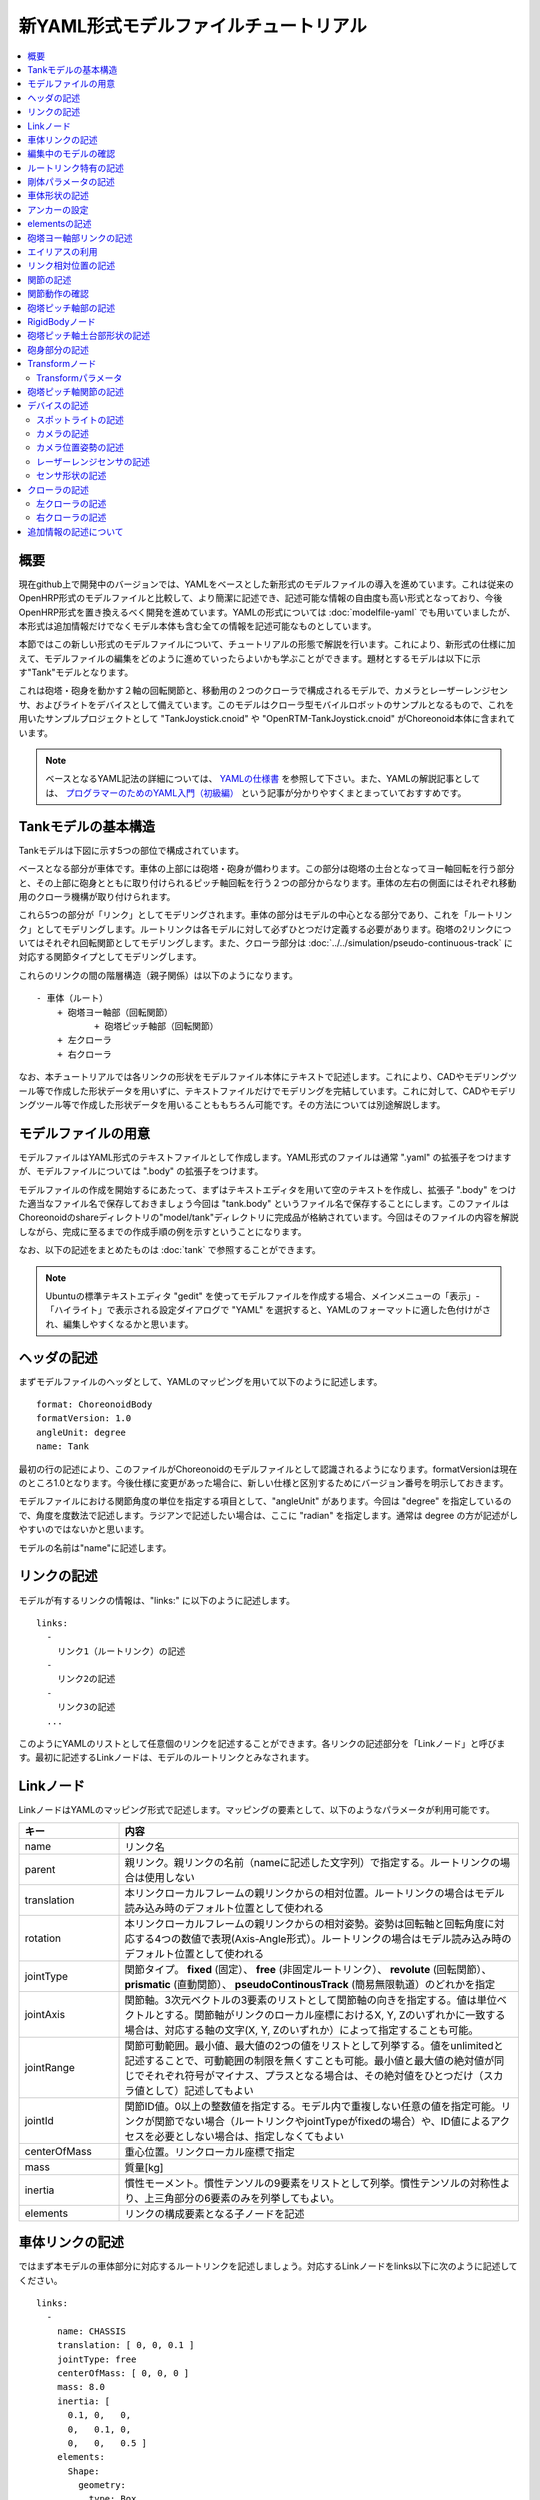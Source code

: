 
新YAML形式モデルファイルチュートリアル
======================================

.. contents::
   :local:
   :depth: 2

.. highlight:: YAML

概要
----

現在github上で開発中のバージョンでは、YAMLをベースとした新形式のモデルファイルの導入を進めています。これは従来のOpenHRP形式のモデルファイルと比較して、より簡潔に記述でき、記述可能な情報の自由度も高い形式となっており、今後OpenHRP形式を置き換えるべく開発を進めています。YAMLの形式については :doc:`modelfile-yaml` でも用いていましたが、本形式は追加情報だけでなくモデル本体も含む全ての情報を記述可能なものとしています。

本節ではこの新しい形式のモデルファイルについて、チュートリアルの形態で解説を行います。これにより、新形式の仕様に加えて、モデルファイルの編集をどのように進めていったらよいかも学ぶことができます。題材とするモデルは以下に示す"Tank"モデルとなります。

.. image:: images/tank.png

これは砲塔・砲身を動かす２軸の回転関節と、移動用の２つのクローラで構成されるモデルで、カメラとレーザーレンジセンサ、およびライトをデバイスとして備えています。このモデルはクローラ型モバイルロボットのサンプルとなるもので、これを用いたサンプルプロジェクトとして "TankJoystick.cnoid" や "OpenRTM-TankJoystick.cnoid" がChoreonoid本体に含まれています。

.. note:: ベースとなるYAML記法の詳細については、 `YAMLの仕様書 <http://www.yaml.org/spec/1.2/spec.html>`_ を参照して下さい。また、YAMLの解説記事としては、 `プログラマーのためのYAML入門（初級編） <http://magazine.rubyist.net/?0009-YAML>`_ という記事が分かりやすくまとまっていておすすめです。


Tankモデルの基本構造
--------------------

Tankモデルは下図に示す5つの部位で構成されています。

.. image:: images/tank_decomposed.png

ベースとなる部分が車体です。車体の上部には砲塔・砲身が備わります。この部分は砲塔の土台となってヨー軸回転を行う部分と、その上部に砲身とともに取り付けられるピッチ軸回転を行う２つの部分からなります。車体の左右の側面にはそれぞれ移動用のクローラ機構が取り付けられます。

これら5つの部分が「リンク」としてモデリングされます。車体の部分はモデルの中心となる部分であり、これを「ルートリンク」としてモデリングします。ルートリンクは各モデルに対して必ずひとつだけ定義する必要があります。砲塔の2リンクについてはそれぞれ回転関節としてモデリングします。また、クローラ部分は :doc:`../../simulation/pseudo-continuous-track` に対応する関節タイプとしてモデリングします。

これらのリンクの間の階層構造（親子関係）は以下のようになります。 ::

 - 車体（ルート）
     + 砲塔ヨー軸部（回転関節）
            + 砲塔ピッチ軸部（回転関節）
     + 左クローラ
     + 右クローラ

なお、本チュートリアルでは各リンクの形状をモデルファイル本体にテキストで記述します。これにより、CADやモデリングツール等で作成した形状データを用いずに、テキストファイルだけでモデリングを完結しています。これに対して、CADやモデリングツール等で作成した形状データを用いることももちろん可能です。その方法については別途解説します。

モデルファイルの用意
--------------------

モデルファイルはYAML形式のテキストファイルとして作成します。YAML形式のファイルは通常 ".yaml" の拡張子をつけますが、モデルファイルについては ".body" の拡張子をつけます。

モデルファイルの作成を開始するにあたって、まずはテキストエディタを用いて空のテキストを作成し、拡張子 ".body" をつけた適当なファイル名で保存しておきましょう今回は "tank.body" というファイル名で保存することにします。このファイルはChoreonoidのshareディレクトリの"model/tank"ディレクトリに完成品が格納されています。今回はそのファイルの内容を解説しながら、完成に至るまでの作成手順の例を示すということになります。

なお、以下の記述をまとめたものは :doc:`tank` で参照することができます。

.. note:: Ubuntuの標準テキストエディタ "gedit" を使ってモデルファイルを作成する場合、メインメニューの「表示」-「ハイライト」で表示される設定ダイアログで "YAML" を選択すると、YAMLのフォーマットに適した色付けがされ、編集しやすくなるかと思います。


ヘッダの記述
------------

まずモデルファイルのヘッダとして、YAMLのマッピングを用いて以下のように記述します。 ::

 format: ChoreonoidBody
 formatVersion: 1.0
 angleUnit: degree
 name: Tank

最初の行の記述により、このファイルがChoreonoidのモデルファイルとして認識されるようになります。formatVersionは現在のところ1.0となります。今後仕様に変更があった場合に、新しい仕様と区別するためにバージョン番号を明示しておきます。

モデルファイルにおける関節角度の単位を指定する項目として、"angleUnit" があります。今回は "degree" を指定しているので、角度を度数法で記述します。ラジアンで記述したい場合は、ここに "radian" を指定します。通常は degree の方が記述がしやすいのではないかと思います。

モデルの名前は"name"に記述します。

.. _modelfile_yaml_links:

リンクの記述
------------

モデルが有するリンクの情報は、"links:" に以下のように記述します。 ::

 links:
   -
     リンク1（ルートリンク）の記述
   -
     リンク2の記述
   -
     リンク3の記述
   ...

このようにYAMLのリストとして任意個のリンクを記述することができます。各リンクの記述部分を「Linkノード」と呼びます。最初に記述するLinkノードは、モデルのルートリンクとみなされます。

.. _modelfile_yaml_link_node:

Linkノード
----------

LinkノードはYAMLのマッピング形式で記述します。マッピングの要素として、以下のようなパラメータが利用可能です。

.. list-table::
 :widths: 20, 80
 :header-rows: 1

 * - キー
   - 内容
 * - name
   - リンク名
 * - parent
   - 親リンク。親リンクの名前（nameに記述した文字列）で指定する。ルートリンクの場合は使用しない
 * - translation
   - 本リンクローカルフレームの親リンクからの相対位置。ルートリンクの場合はモデル読み込み時のデフォルト位置として使われる
 * - rotation
   - 本リンクローカルフレームの親リンクからの相対姿勢。姿勢は回転軸と回転角度に対応する4つの数値で表現(Axis-Angle形式）。ルートリンクの場合はモデル読み込み時のデフォルト位置として使われる
 * - jointType
   - 関節タイプ。 **fixed** (固定）、 **free** (非固定ルートリンク）、 **revolute** (回転関節）、 **prismatic** (直動関節）、 **pseudoContinousTrack** (簡易無限軌道）のどれかを指定
 * - jointAxis
   - 関節軸。3次元ベクトルの3要素のリストとして関節軸の向きを指定する。値は単位ベクトルとする。関節軸がリンクのローカル座標におけるX, Y, Zのいずれかに一致する場合は、対応する軸の文字(X, Y, Zのいずれか）によって指定することも可能。
 * - jointRange
   - 関節可動範囲。最小値、最大値の2つの値をリストとして列挙する。値をunlimitedと記述することで、可動範囲の制限を無くすことも可能。最小値と最大値の絶対値が同じでそれぞれ符号がマイナス、プラスとなる場合は、その絶対値をひとつだけ（スカラ値として）記述してもよい
 * - jointId
   - 関節ID値。0以上の整数値を指定する。モデル内で重複しない任意の値を指定可能。リンクが関節でない場合（ルートリンクやjointTypeがfixedの場合）や、ID値によるアクセスを必要としない場合は、指定しなくてもよい
 * - centerOfMass
   - 重心位置。リンクローカル座標で指定
 * - mass
   - 質量[kg]
 * - inertia
   - 慣性モーメント。慣性テンソルの9要素をリストとして列挙。慣性テンソルの対称性より、上三角部分の6要素のみを列挙してもよい。
 * - elements
   - リンクの構成要素となる子ノードを記述


車体リンクの記述
----------------

ではまず本モデルの車体部分に対応するルートリンクを記述しましょう。対応するLinkノードをlinks以下に次のように記述してください。 ::

 links:
   -
     name: CHASSIS
     translation: [ 0, 0, 0.1 ]
     jointType: free
     centerOfMass: [ 0, 0, 0 ]
     mass: 8.0
     inertia: [
       0.1, 0,   0,
       0,   0.1, 0,
       0,   0,   0.5 ]
     elements:
       Shape:
         geometry:
           type: Box
           size: [ 0.45, 0.3, 0.1 ]
         appearance: &BodyAppearance
           material:
             diffuseColor: [ 0, 0.6, 0 ]
             specularColor: [ 0.2, 0.8, 0.2 ]
             shinines: 0.6

YAMLでは各行のインデントがデータの構造も規定することになりますので、上記の記述でインデントが揃っているところはそのまま揃えて記述するように注意してください。

リンクの定義では、そのリンクを特定するための名前をまず設定します。 ここでは、 ::

 name: CHASSIS

という記述により、"CHASSIS" という名前に設定しています。

編集中のモデルの確認
--------------------

まだルートリンクしか記述していませんが、この時点でもモデルとしては成立しています。そこで、編集中のファイルをChoreonoid上で読み込んで表示させ、正しく記述ができているか確認してみましょう。メインメニューの「ファイル」-「読み込み」-「OpenHRPモデルファイル」を選択し、表示されるダイアログで対象のファイルを選択します。その際、ダイアログ上で「アイテムツリービューのチェックを入れる」を有効にしておくか、読み込み後にアイテムのチェックボックスをクリックすると、シーンビュー上に以下のように表示されるかと思います。

.. image:: images/tank_chassis.png

アイテム読み込み時にエラーが出たり、読み込めてもうまく表示できなかったりした場合は、これまでの記述内容を確認してください。

モデルファイルの修正後にそれを再度読み込む場合、修正前のファイルが既にボディアイテムとして読み込まれているのであれば、アイテムの「再読み込み機能」を用いて簡単に読み込み直すことができます。これは以下のいずれかの操作で行います。

* アイテムツリービュー上で対象のアイテムを選択し、**"Ctrl + R"** キーを押す。
* アイテムツリービュー上で対象のアイテムを右クリックすると出てくるメニューで「再読み込み」を選択する。

再読み込みを行うと、更新されたファイルがその場で読み込み直されて、（読み込みエラーがなければ）現在のアイテムがそれに置き換わります。更新したファイルに形状等の変化があれば、シーンビュー上の表示も即座にこれを反映します。この機能を使えば、テキストファイルで直接モデルファイルを編集しながら、比較的効率的にモデルファイルの編集を進めていくことが可能です。この「再読み込み」操作は本チュートリアルを進める上で何度も行うことになりますので、覚えておいてください。


ルートリンク特有の記述
----------------------

CHASSISリンクでは、 ::

 translation: [ 0, 0, 0.1 ]

という記述により、モデル読み込み時の初期位置を設定しています。（正確に言うとワールド座標系におけるルートリンク原点の位置となります。）

translationは通常親リンクからの相対位置を表すパラメータなのですが、ルートリンクに関しては親リンクがありません。その代わりに、モデル読み込み時におけるワールド座標原点からの相対位置とみなすわけです。なお、初期姿勢についても、rotation を用いることで設定可能です。また、初期位置を気にしないのであれば、これらのパラメータを設定する必要はありません。

ここではZ座標値を 0.1 とすることで、ルートリンクの初期位置をZ軸方向に0.1[m]上げた位置としています。これにより、ルートリンクの原点を車体の中心部にとりつつも、それを読み込んだ場合にクローラの下面がちょうどZ=0の面に一致するようにしています。環境モデルではここを床面にとることが多いため、それに合わせやすいよう上記の設定をしています。

次に、 ::

 jointType: free

という記述により、このモデルが空間中を自由に動けるモデルであることを設定しています。

jointTypeは通常親子リンク間を接続する関節のタイプを指定するパラメータですが、ルートリンクの場合は意味が少し異なり、リンクが環境に固定されるか否かを指定します。ここに"fixed"を指定するとリンクが固定されますので、ベース部分が床に固定されているマニピュレータ等に対してはそのように設定してください。一方、今回のモデルのように特定の箇所に固定さない場合は、ここに"free"を指定します。


.. _modelfile_yaml_rigidbody_parameters:

剛体パラメータの記述
--------------------

各リンクは通常剛体としてモデリングされます。この情報を記述する :ref:`modelfile_yaml_link_node` として、centerOfMass, mass, inertia があります。CHASSISリンクではこれらに関して以下のように記述しています。 ::

 centerOfMass: [ 0, 0, 0 ]
 mass: 8.0
 inertia: [
   0.1, 0,   0,
   0,   0.1, 0,
   0,   0,   0.5 ]

centerOfMass には、リンクのローカル座標における重心位置を記述します。CHASSISリンクのローカル座標原点は車体中央部に設定しており、重心もそこにに一致させています。

mass には質量を、inertiaには慣性テンソルの行列要素を指定します。

ここでは慣性テンソルに適当な値を設定していますが、適切な計算やCADツールなどを用いて、妥当な値を設定するようにしてください。

慣性テンソルは対称行列なので、上三角部分の6要素のみを記述してもOKです。この場合、上記の値は ::

 inertia: [
   0.1, 0,   0,
        0.1, 0,
             0.5 ]

と書けます。

なお、剛体のパラメータは"RigidBody"ノードを用いて独立して記述することも可能です。これについては後ほど説明します。


.. _modelfile_yaml_chassis_shape:

車体形状の記述
--------------

リンクの形状は、Linkノードの "elements" 以下に記述します。CHASSISリンクに関しては以下のように記述されています。 ::

 Shape:
   geometry:
     type: Box
     size: [ 0.45, 0.3, 0.1 ]
   appearance: &BodyAppearance
     material:
       diffuseColor: [ 0, 0.6, 0 ]
       specularColor: [ 0.2, 0.8, 0.2 ]
       shinines: 0.6

この部分は「Shapeノード」となります。先ほどモデルファイルを読み込んだ際にシーンビューに表示された形状は、ここで記述されています。

Shapeノードでは、geometryで幾何形状を記述し、appearanceで表面の見た目を記述します。

今回はgeometryのtypeに"Box"を指定し、箱型（直方体）の幾何形状を表現するBoxノードを記述しています。Boxノードでは size パラメータとして x, y, z軸方向の長さをリストとして記述します。この他にも球(Sphere)、シリンダ(Cylinder)、円柱(Cone)といった形状ノードを利用することが可能です。

appearancについては物体表面の材質を記述するmaterialを記述しています。materialでは以下のパラメータを設定可能です。

.. list-table::
 :widths: 20, 80
 :header-rows: 1

 * - キー
   - 内容
 * - ambientIntensity
   - 環境光に対する反射係数のスカラ値を指定します。値の範囲は0.0から1.0となります。デフォルトでは0.2となっています。
 * - diffuseColor
   - 拡散反射係数のRGB値を記述します。RGB値は赤、緑、青のの3成分をリストとして記述したもので、各成分の値の範囲は0.0から1.0となります。
 * - emissiveColor
   - 放射色のRGB値を指定します。デフォルトでは無効（全成分が0）となっています。
 * - specularColor
   - 鏡面反射係数のRGB値を記述します。デフォルトでは無効（全成分が0）となっています。
 * - shinines
   - 光沢度を0.0から1.0のスカラ値で指定します。この値が大きいと鏡面反射によるハイライトがシャープになります。デフォルトでは0.2となっています。
 * - transparency
   - 透明度を指定します。値は0.0から1.0のスカラ値で、0.0で完全に不透明となり、1.0で完全に透明となります。デフォルトでは0.0となっています。

ここではdiffuseColor、specularColor、shininessnoの3つのパラメータを設定することで、少し金属的な光沢のある緑色の材質を表現しています。

.. note:: このような形状の記述については、文法的には多少異なるものの、その構造や形状タイプ、パラメータ等について `VRML97 <http://tecfa.unige.ch/guides/vrml/vrml97/spec/>`_ で定義されているもの（ `Shape <http://tecfa.unige.ch/guides/vrml/vrml97/spec/part1/nodesRef.html#Shape>`_ 、 `Box <http://tecfa.unige.ch/guides/vrml/vrml97/spec/part1/nodesRef.html#Box>`_ 、`Sphere <http://tecfa.unige.ch/guides/vrml/vrml97/spec/part1/nodesRef.html#Sphere>`_ 、 `Cylinder <http://tecfa.unige.ch/guides/vrml/vrml97/spec/part1/nodesRef.html#Cylinder>`_ 、 `Cone <http://tecfa.unige.ch/guides/vrml/vrml97/spec/part1/nodesRef.html#Cone>`_ 、 `Appearance <http://tecfa.unige.ch/guides/vrml/vrml97/spec/part1/nodesRef.html#Appearance>`_ 、 `Material <http://tecfa.unige.ch/guides/vrml/vrml97/spec/part1/nodesRef.html#Material>`_ 等）を踏襲するようにしています。VRML97はOpenHRP形式のモデルファイルでベースとしていた形式なので、それの利用経験がある方でしたら勝手をつかみやすいのではないかと思います。

.. note:: 冒頭でも述べたように、本チュートリアルでは各リンクの形状について上記のような記述方式を利用してモデルファイル中にテキストとして記述します。これに関して、モデリングツールやCADツール等を用いて別途作成した形状データのファイルを用いることも可能です。そちらについては別のドキュメントで解説します。

.. _modelfile_yaml_anchor:

アンカーの設定
--------------

上記のコードでは、 ::

 appearance: &BodyAppearance

というように、appearanceの直後に "&BodyAppearance" という記述を付与しています。

これはYAMLの「アンカー」という機能に対応するもので、YAMLの特定の箇所に名前をつけ、後ほどその名前で参照するというものです。これにより、同じ記述が繰り返し現れる場合でも、最初の記述にアンカーをつけておけば、それを参照することで残りの記述を省略することが可能となります。なお、アンカーを参照する部分はYAMLでは「エイリアス」と呼ばれます。

ここでappearanceに設定した材質のパラメータについては、同じ内容を :ref:`modelfile_yaml_turret_pitch_shape` でも適用しますので、そこで再利用できるようにアンカーをつけています。 実際の利用方法は :ref:`modelfile_yaml_alias` で述べます。

.. _modelfile_yaml_elements:

elementsの記述
--------------

モデルファイルにおいては、ある構成要素の情報をまとめたものを「ノード」と呼びます。その例としてこれまでLinkノードやShapeノードを紹介してきました。

ノードの中には、その子ノードとして下位のノードを含むことが可能なものもあります。これにより、ノードは階層的に記述されます。これを行う一般的な方法として、 elements というキーがあります。

elementsでは、基本的にはYAMLのリスト表現を用いて以下のように子ノードを記述します。 ::

 elements:
   -
     type: ノードタイプ名
     key1: value1
     key2: value2
     ...
   - 
     type: ノードタイプ名
     key1: value1
     key2: value2
   ...


下位のノードがさらにelementsを含むことが可能な場合、以下のように階層を深くしていくことも可能です。 ::

 elements:
   -
     type: ノードタイプ名
     key1: value1
     elements:
       -
         type: ノードタイプ名
         key1: value1
         elements:
           ...

このように、elementsを用いることで、多様なタイプのノードを複数組み合わせた構造を記述することも可能となります。

なお、あるタイプのノードがelements以下にひとつしか含まれない場合は、以下のような簡略化記法も使用可能です。 ::

 elements:
   ノードタイプ名:
      key1: value1
      key2: value2
      ...

先のものと大きな違いはありませんが、こちらの方がリスト表現を使わない分少しだけシンプルな記述になっています。

Linkノードではこのelementsを用いることで、形状やセンサといった様々な要素を含むことが可能です。他にelementsが使用可能なノードとしては、TransformやRigidBodyといったノードもあります。

.. note:: モデルが複数のリンクを有する場合、リンク間の関係も一般的に階層的なものとなります。これをLinkノードのelementsを用いて記述することも考えられますが、本形式のモデルファイルではそのような記述は行いません。これは、そのような記述を行うと、リンクの階層構造が深くなるに従ってモデルファイル内のテキストの階層も深くなってしまい、テキストとしての確認や編集がしづらくなってしまうからです。リンクの階層構造は、Linkノードの"parent"キーを用いて記述します。

砲塔ヨー軸部リンクの記述
------------------------

次は砲塔の土台となるヨー軸部のリンクを記述しましょう。これまでの記述に以下を加えて下さい。 ::

  -
    name: TURRET_Y
    parent: CHASSIS
    translation: [ -0.04, 0, 0.08 ]
    jointType: revolute
    jointAxis: -Z
    jointRange: unlimited
    jointId: 0
    centerOfMass: [ 0, 0, 0.025 ]
    mass: 4.0
    inertia: [
      0.1, 0,   0,
      0,   0.1, 0,
      0,   0,   0.1 ]
    elements:
      Shape:
        geometry:
          type: Box
          size: [ 0.2, 0.2, 0.08 ]
        appearance: *BodyAppearance

ここまで記述してファイルを保存し、前述の再読み込みを行って下さい。するとシーンビュー上のモデルの表示が以下のようになるかと思います。

.. image:: images/tank_turret_y.png

車体の上部に新たに追加された部分が、砲塔の土台部分となります。この部分はヨー軸回転をするようになっており、そのための関節も含んでいます。

nameに指定したように、本リンクの名前は "TURRET_Y" としています。これは砲塔(Turret)のYaw軸であることを表しています。また、CHASSISリンクと同様に、centerOfMass, mass, inertia の剛体パラメータも記述しています。

形状についても、CHASSISリンクと同様にBoxタイプのgeometoryを用いています。これの size パラメータを調整することで、砲塔の土台部分として適切なサイズの形状にしています。

.. _modelfile_yaml_alias:

エイリアスの利用
----------------

上記の形状記述において、appearanceについてはCHASSISリンクと同じでよいので、 :ref:`modelfile_yaml_chassis_shape` で設定した内容を再利用することにします。CHASSISリンクのappearanceには"BodyAppearance"という名前で :ref:`modelfile_yaml_anchor` を行いました。ここでその内容を ::

 appearance: *BodyAppearance

という記述によってYAMLのエイリアスとして呼び出しています。このようにアンカーでつけた名前に "*" をつけることで、エイリアスとして参照することが可能です。

.. _modelfile_yaml_offset_position:

リンク相対位置の記述
--------------------

TURRET_Yリンクは、CHASSISリンクの小リンクとしてモデリングします。

これを行うために、まず ::

 parent: CHASSIS

によってこのリンクの親リンクがCHASSISであることを明示します。

つぎに、このリンクの親リンクからの相対位置（オフセット）を指定します。これを行うのがtranslationパラメータで、本リンクでは ::

 translation: [ -0.04, 0, 0.08 ]

としています。これによって、CHASSISリンクの原点から後方へ5[cm]、上方へ8[cm]移動した位置に本リンクの原点を設定しています。この位置は親リンクの座標系に基づいています。

ここで相対位置の効果を確認するため、translationの記述をなしとしてみましょう。上記のtranslationの行を削除するか、行の先頭に#をつけてコメントアウトし、モデルの再読み込みを行なってください。

すると先ほど表示されていた砲塔の部分が見えなくなったかと思います。これは、砲塔の部分も車体の中心部に配置されてしまい、その中に埋まってしまったからです。そこで、シーンビューの :ref:`basics_sceneview_wireframe` をONにしてみてください。すると以下のように表示されるかと思います。

.. image:: images/tank_turret_y_0.png

このようにワイヤフレームにすると、車体の中に砲塔部が埋まっているのが確認できます。

これで分かるように、リンクの位置を適切に配置するためには、先程のようにtranslationの記述が必要となるわけです。この値もいろいろと変えてどうなるか試してみてください。

なお、相対姿勢（座標系の向き）についても、rotationパラメータを用いて指定することが可能です。 rotation は ::

 rotation: [ x, y, z, θ ]

の形式で記述します。これは姿勢（回転）を回転軸とその軸まわりの回転角度で指定するというもので、 x, y, z に回転軸の単位ベクトルを指定し、θに回転角度を指定します。

このパラメータの実際の使用例は後ほど紹介します。

関節の記述
----------

親子関係のある２つのリンクは通常関節によって接続されます。TURRET_Yリンクについても、親リンクCHASSISに対してヨー軸の関節で接続され、CHASSISに対するヨー軸向きを変えられるようになっています。これに関する情報は、TURRET_Yリンクの以下のパラメータによって記述されています。 ::

 jointType: revolute
 jointAxis: -Z
 jointRange: unlimited
 jointId: 0

ここではまずjointTypeにrevoluteを指定しています。これにより、親リンクとの間に回転関節が設定されることになります。（これは1自由度の回転関節であり、ヒンジとも呼ばれます。）

jointAxisには関節軸を指定します。ヒンジ関節の場合はその回転軸をここに指定します。指定の仕方は、X、Y、Zの文字で行う場合と、３次元ベクトルとして指定する方法があります。いずれの場合も、軸方向はリンクのローカル座標系で記述します。ここでは "-Z" を指定することで、Z軸のマイナス方向を回転軸としています。関節軸を3次元ベクトルで指定する場合は、 ::

 jointAxis: [ 0, 0, -1 ]

となります。この書き方だと、X、Y、Z軸以外にも任意の向きを軸に設定可能です。
  
Z軸は本モデルも含めて通常鉛直上向きに設定されるため、本関節はヨー軸回転を行う関節となります。向きはZ軸マイナス方向としているため、関節角度のプラス側が右方向への回転、マイナス側が左方向への回転となります。関節の位置はこのリンクの原点に設定されます。親リンクからみたこの位置は、先ほどtranslationで設定した位置になります。

jointTypeとしては他に直動関節に対応する"prismatic"も指定可能です。この場合jointAxisには直動方向を指定します。

関節可動範囲は jointRange を用いて設定します。ここではunlimitedを指定し、可動範囲の制限をなしとしています。可動範囲を設定したい場合は、 ::

 jointRange: [ -180, 180 ]

といったように、下限と上限の値を並べて記述します。この例のように下限と上限の絶対値が同じ場合は、その絶対値で ::

 jointRange: 180

と書くこともできます。

jointIdには、この関節に割り振るID値（0以上の整数）を設定します。ID値はChoreonoidのインタフェース上で参照したり、この値によって操作する関節を指定したりすることができます。また、ロボットを制御するプログラムからもこの値を用いて関節を特定することができます。この値は自動的には割り振られず、このようにモデル作成時に適当な値を明示的に割り振るようになっています。この際、必ずしも全ての関節にID値を割り振る必要はありません。ただし、関節角度等を配列に格納する際にそのインデックスとしてこの値が使われることもあるので、なるべく0から隙間なく連続する値を割り振るのが望ましいです。

このモデルは砲塔のヨー軸、ピッチ軸の２つの関節を持ちますので、関節IDとしてそれぞれ0と1を割り振ることにします。

関節動作の確認
--------------

関節が正しくモデリングできているかを確認する場合、ChoreonoidのGUI上で実際にモデルの関節を動かしてみることが有効です。 :doc:`../index` - :doc:`../pose-editing` で紹介した機能を用いてこれを試してみましょう。

まず、 :ref:`pose_editing_joint_slider_view` を行ってみましょう。作成中のモデルをアイテムツリービュー上で選択すると、関節スライダビューの表示はに以下のようになっているかと思います。

.. image:: images/jointslider0.png

この表示により、関節IDが0のTURRET_Yという関節が定義できていることが分かります。そして、ここのスライダを操作してみてください。するとシーンビュー上でTURRET_Yに対応する直方体がヨー軸まわりに回転することが確認できるかと思います。例えば、関節角度が-30°、0°、+30°のときのモデルの姿勢はそれぞれ以下のようになります。

.. image:: images/tank_turret_y_rotation.png

TURRET_Yについては関節可動範囲を無制限にしているのですが、この場合関節スライダでは-360°から+360°の範囲で動かすことが可能です。可動範囲に制限を加えている場合は、その範囲内でスライダを操作することが可能となります。

:ref:`sceneview_forward_kinematics` も可能です。シーンビューを編集モードに切り替えて、TURRET_Yの部分をマウスでドラッグしてください。するとマウスの動きを追従するように関節を回転できるかと思います。うまく行かない場合は、上記リンクページをみて設定等を確認してください。

.. _modelfile_yaml_TURRET_P_description:

砲塔ピッチ軸部の記述
--------------------

次に砲塔ピッチ軸部を記述していきましょう。まず以下をlinks以下に追加してください。 ::

  -
    name: TURRET_P
    parent: TURRET_Y
    translation: [ 0, 0, 0.04 ]
    jointType: revolute
    jointAxis: Y
    jointRange: [ -45, 10 ]
    jointId: 1
    elements:
      - 
        # Turnet
        type: RigidBody
        centerOfMass: [ 0, 0, 0 ]
        mass: 3.0
        inertia: [
          0.1, 0,   0,
          0,   0.1, 0,
          0,   0,   0.1 ]
        elements:
          Shape:
            geometry:
              type: Cylinder
              height: 0.1
              radius: 0.11
            appearance: *BodyAppearance

nameに指定したように、このリンクの名前は "TURRET_P" としています。

ここまで記述してモデルの再読み込みを行うと、モデルは以下のように表示されるかと思います。

.. image:: images/tank_turret_p.png

砲塔ピッチ軸の土台となる部分が追加されました。

RigidBodyノード
---------------

上記の記述において、 :ref:`modelfile_yaml_rigidbody_parameters` はLinkノードで行わずに、別途 RigidBody というノードを用いて行っています。

RigidBodyノードは剛体パラメータの記述に特化されたノードであり、centerOfMass, mass, inertia の3つのパラメータを記述することが出来ます。これらはLinkノードで用いていたものと同じ意味を持ちます。このノードをLinkノードのelements以下に記述することでも、剛体パラメータを設定できます。逆に、RigidBodyに代わる簡略的な記法として、Linkノードにも直接剛体パラメータを記述できるようになっていると考えることもできます。

剛体パラメータの記述にあえてRigidBodyノードを用いる利点としては、以下が挙げられます。

1. 剛体パラメータの共有が可能とする
2. 任意の座標系で記述できる
3. 複数の剛体を組み合わせるかたちで記述できる

まず、剛体パラメータを独立したノードとして記述できるので、これに :ref:`modelfile_yaml_anchor` や :ref:`modelfile_yaml_alias` を適用することで、同じ剛体パラメータの共有が可能となります。これは同じパーツが多数使われている機構をモデリングする際に便利です。

また、ノードが独立していると、 :ref:`modelfile_yaml_transform_node` も個別に適用することが可能となり、これを用いて任意の座標系で各剛体のパラメータを記述することが可能となります。

さらに、各リンクの記述に使用するRigidBodyノードの個数に制限はないため、リンク全体の剛体パラメータを複数の剛体を組み合わせるかたちで記述することも可能となります。この場合、リンクが含む全てのRigidBodyを反映した剛体パラメータがリンクの剛体パラメータとして設定されます。これを利点1,2と組み合わせれば、複数のパーツで構成される複雑な形状についても、効率的で保守性の高いなモデリングが可能となります。

TURRET_PリンクではRigidBodyノードの使用例として、2つのRigidBodyノードを組み合わせてリンクを構成しています。ひとつ目は先ほど読み込んだ砲塔ピッチ軸の土台部分で、ふたつ目はその先につながる砲身の部分です。

なお、RigidBodyも :ref:`modelfile_yaml_elements` に対応したノードであり、これを用いることで他のノードを含むことも可能です。ここでは以下で説明する形状部分をelementsの中に記述しています。このようにすることで、剛体の物理パラメータと形状をRigidBodyノードのもとにまとめることができ、モデルの構造がより分かりやすくなるかと思います。

.. _modelfile_yaml_turret_pitch_shape:

砲塔ピッチ軸土台部形状の記述
----------------------------

砲塔ピッチ軸土台部の形状は、以下のように記述しています。 ::

          Shape:
            geometry:
              type: Cylinder
              height: 0.1
              radius: 0.11
            appearance: *BodyAppearance

ここではgeometryにCylinderノードを用いることで、シリンダ形状を表現しています。Cylinderノードではパラメータとしてシリンダの高さ(height)と半径(radius)を指定します。シリンダの位置と姿勢は、原点を中心とするXZ平面上の設定半径の円をY軸正負の両方向に高さ分押し出した形状に対応しています。ここではこの姿勢を変更せずにそのまま使っています。

appearanceについては、先ほどと同様にBodyAppearanceをエイリアスとして参照し、これまでと同じ設定としています。


砲身部分の記述
--------------

次に砲身部分の記述も追加しましょう。以下のコードをTURRET_Pリンクのelementsに追加してください（インデントを合わせるよう注意して下さい）。 ::
	     
      - 
        # Barrel
        type: Transform
        translation: [ 0.2, 0, 0 ]
        rotation: [ 0, 0, 1, 90 ]
        elements:
          RigidBody:
            centerOfMass: [ 0, 0, 0 ]
            mass: 1.0
            inertia: [
              0.01, 0,   0,
              0,    0.1, 0,
              0,    0,   0.1 ]
            elements:
              Shape:
                geometry:
                  type: Cylinder
                  height: 0.2
                  radius: 0.02
                appearance: *BodyAppearance
	 
モデルの再読み込みを行うと、以下のように砲身部分も表示されるかと思います。
	   
.. image:: images/tank_turret_barrel.png

この部分も先ほどと同様に、RigidBodyノードを用いて記述し、形状もこのノードの中に含めています。形状としてはやはりシリンダを用いており、長さと半径を調整することで砲身を表現しています。



.. _modelfile_yaml_transform_node:

Transformノード
---------------

砲身部分の記述では、RigidBodyノードの上位に ::

 type: Transform
 translation: [ 0.2, 0, 0 ]
 rotation: [ 0, 0, 1, 90 ]
 elements:

という記述を挟んでいます。この部分をTransformノードと言います。

Transformノードは、そのelements以下に記述する内容の座標系を変換するためのノードです。これは :ref:`modelfile_yaml_offset_position` で述べた、Linkノードのtranslation、rotationパラメータと同様の効果を持ちます。ただし、対象がLinkノードのelements以下に記述するノードである点と、複数のTransformノードを組み合わせて使うことができるという点が異なります。

この効果をみるため、Transformノードを無効化してみましょう。Transformノード全体を取り除いてもよいのですが、 ::

 type: Transform
 #translation: [ 0.2, 0, 0 ]
 #rotation: [ 0, 0, 1, 90 ]
 elements:

として、translationとrotationの部分をコメントアウトすることでも、同じ結果を再現できます。この状態でモデルの再読み込みを行うと、結果は以下の図のようになるかと思います。

.. image:: images/tank_turret_barrel_no_transform.png

砲塔部分に埋まっているのが砲身として記述した部分です。これでは位置があっていませんし、向きも横向きになってしまっています。

これはCylinderノードによって生成されるシリンダ形状の座標系がもともとこのようにとられているからで、当然と言えば当然の結果です。先ほどの砲塔ピッチ軸土台部分についてはこの座標系で問題ありませんでしたが、砲身として使う場合は、この位置と姿勢を修正する必要があります。

それを行うために上記のTransformノードを挿入していたというわけです。ここでは ::

 rotation: [ 0, 0, 1, 90 ]

によって、まずZ軸まわりに90度回転させ、砲身の向きがモデルの前後方向(X軸）と一致するようにしています。そして ::

 translation: [ 0.2, 0, 0 ]

によってシリンダを前方に20cm移動させ、砲塔の前面に配置されるようにしています。

なお、TransformのelementsにはRigidBodyノードも含まれていることに注意してください。これにより、形状だけでなくRigidBodyノードに記述されている剛体のパラメータについても上記の座標変換が適用されます。逆に言えば、シリンダのローカル座標で剛体パラメータを記述できるわけで、その方が重心位置や慣性テンソル等の算出にかかる手間も減るかと思います。

.. _modelfile_yaml_transform_parameters:

Transformパラメータ
~~~~~~~~~~~~~~~~~~~

Transformノードを用いる代わりに、対象となるノードに直接 translation や rotation のパラメータを記述する方法もあります。これらのパラメータを「Transformパラメータ」と呼びます。

例えばRigidBodyノードもTransformパラメータに対応していますので、砲身部分は以下のように記述することも可能です。 ::

      - 
        # Barrel
        type: RigidBody:
        translation: [ 0.2, 0, 0 ]
        rotation: [ 0, 0, 1, 90 ]
        centerOfMass: [ 0, 0, 0 ]
        mass: 1.0
        inertia: [
          0.01, 0,   0,
          0,    0.1, 0,
          0,    0,   0.1 ]
        elements:
	  Shape:
            geometry:
              type: Cylinder
              height: 0.2
              radius: 0.02
            appearance: *BodyAppearance

Transformのtranslationとrotationを、そのままRigidBodyに持ってきただけです。こちらの方が記述がシンプルになります。内部的にはTransformノードを挿入するのと同じ処理が行われていますが、それを簡略化した記述方法だと考えてください。

Transformパラメータは、他にShapeノードや後ほど解説するデバイス関連のノードでも利用可能となっています。


砲塔ピッチ軸関節の記述
----------------------

砲塔ピッチ軸関節の記述についても確認しましょう。TURRET_Pリンクでは、以下の部分で関節を記述しています。 ::

 parent: TURRET_Y
 translation: [ 0, 0, 0.04 ]
 jointType: revolute
 jointAxis: -Y
 jointRange: [ -45, 10 ]
 jointId: 1

親リンクはTURRET_Yです。関節はこのリンクとの間に設置されます。また、translation によって、親リンクからのオフセットをZ軸方向に4cmとしています。

関節のタイプはTURRET_Yと同様にrevoluteを指定し、回転（ヒンジ）関節としています。ここでは回転軸をピッチ軸に対応するY軸としています。ただし軸の向きはマイナス方向としていて、関節角度マイナス方向を砲身の下方向への回転、プラス方向を上方向への回転としています。また、jointRangeにより可動範囲を上側に45°、下側に10°としています。jointIdには1を設定し、TURRET_Yで設定した0とは異なる値としています。

この関節の挙動も確認をしてみましょう。関節スライダビューで以下のようにTURRET_YとTURRET_Pに対応する関節２つ分のインタフェースが表示されているかと思います。

.. image:: images/jointslider01.png

ここのスライダを使うか、シーンビュー上のドラッグを用いて、まずピッチ軸（TURRET_P）を動かしてみて下さい。これにより、で砲身の上下方向の向きを以下のように変えられるかと思います。

.. image:: images/tank_turret_p_rotation.png

また、ヨー軸についてはこれまでと同じですが、砲身のヨー軸向きも連動して変化することが確認できます。これはTURRET_PリンクがTURRET_Yリンクの子リンクとなっているためです。


デバイスの記述
--------------

Choreonoidで定義されるロボットモデルにおいて、ロボットに搭載されるセンサ等の機器は「デバイス」と呼ばれます。本Tankモデルでは、スポットライト、カメラ、レーザーレンジセンサの3つのデバイスを搭載することとします。以下ではこれらのデバイスの記述方法について解説します。

.. _modelfile-tank-spotlight:

スポットライトの記述
~~~~~~~~~~~~~~~~~~~~

.. その砲塔ピッチ軸リンクに、
.. 各デバイスはそれが設置されるリンクの要素として定義されます。これについても、モデルファイル中で定義することが可能です。

まず、暗闇の中で活動するロボットのシミュレーションをできるように、ライト（光源）のデバイスを搭載することにしましょう。ライトについてはいくつかの種類がありますが、ここではロボットに搭載するライトとして一般的な、スポットライトを用いることとします。

デバイスはいずれかのリンクに搭載されることになりますので、リンクのelements以下にその定義を記述します。ライトの方向を変えられるように、ライトは砲塔ピッチ軸部に搭載することにしましょう。これにより、砲塔ヨー軸、ピッチ軸の動きと連動してライトの向きも変わることになります。

これを実現するため、TURRET_Pリンクのelementsに以下の記述を追加してください。 ::

      -
        type: SpotLight
        name: Light
        translation: [ 0.08, 0, 0.1 ]
        direction: [ 1, 0, 0 ]
        beamWidth: 36
        cutOffAngle: 40
        cutOffExponent: 6
        attenuation: [ 1, 0, 0.01 ]
        elements:
          Shape:
            rotation: [ 0, 0, 1, 90 ]
            translation: [ -0.02, 0, 0 ]
            geometry:
              type: Cone
              height: 0.04
              radius: 0.025
            appearance:
              material:
                diffuseColor: [ 1.0, 1.0, 0.4 ]
                ambientIntensity: 0.3
                emissiveColor: [ 0.8, 0.8, 0.3 ]


ここでは type: SpotLight により、スポットライトのデバイスに対応するSpotLightノードの記述としています。またライトに対応する形状を、SpotLightノードのelements以下に記述しています。記述内容のポイントを以下にまとめます。

* このデバイスの名前として"Light"を設定しています。デバイスを扱うプログラムからは名前を使ってデバイスにアクセスすることが多いため、デバイスにはこのように名前を設定するようにしてください。
* デバイスノードでも :ref:`modelfile_yaml_transform_parameters` が利用可能です。ここではtranslationによってライトの設置位置を指定しています。これはTURRET_Pリンク原点からの相対位置になります。
* SpotLightのdirectionパラメータで、光軸方向を指定しています。モデルの正面を向けたいので、X軸方向としています。
* beamWidth, cutOffAngle, cutOffExponent のパラメータでスポットライトとの照射範囲を設定しています。また、attenuationで光源からの距離に対する光の減衰具合を設定しています。
* ライトの形状としては円錐形状（Coneノード）を使用しています。これもデフォルトの座標系だと向きが合わないので、 :ref:`modelfile_yaml_transform_parameters` を利用して向きを変えています。また、光源がこの形状によって隠れてしまうことのないよう、少し後方にずらした位置としています。レンダリングにおいて影も発生させる場合にはこの点注意する必要があります。
* ライトのmaterialでemissiveColorも設定し、暗闇の中でもライトの部分が光って見えるようにしています。

ここまで記述してモデルの再読み込みを行うと、ライトの形状が以下のように表示されるかと思います。

.. image:: images/tank_light.png

.. note:: デバイスを搭載するにあたって、対応する形状は必ずしもなくても構いません。また、対応する形状があるとしても、必ずしもデバイスノードのelements以下に記述しなければいけないわけではありません。今回の例ではモデリングを分かりやすくするためにそうしましたが、デバイスは基本的に形状とは関係なく機能します。

.. デバイスノードだけで機能。形状はなくてもよい。


カメラの記述
~~~~~~~~~~~~

カメラのデバイスも追加しましょう。SpotLightノードと同様に、以下をTURRET_Pリンクのelements以下に追加します。 ::

              - 
                type: Transform
		translation: [ 0.1, 0, 0.05 ]
		rotation: [ [ 1, 0, 0, 90 ], [ 0, 1, 0, -90 ] ]
                elements:
                  -
                    type: Camera
                    name: Camera
                    format: COLOR_DEPTH
                    width: 320
                    height: 240
                    frameRate: 30

カメラはCameraノードを用いて記述します。

このノードでは、取得する画像の形式をformatで指定します。ここは以下の３つのいずれかを指定することができます。

* COLOR
* DEPTH
* COLOR_DEPTH

COLORを指定した場合は通常のカラー画像となります。DEPTHの場合は、距離画像が得られます。COLOR_DEPTHの場合、これら両方の画像を同時に取得することができます。これはKinect等のRGBDカメラのシミュレーションを想定しています。

また、画像のサイズ（解像度）をwidthとheightで指定します。ここでは横320 x 縦240の解像度としています。さらに、画像取得のフレームレートをframeRateに設定します。


カメラ位置姿勢の記述
~~~~~~~~~~~~~~~~~~~~

カメラの位置と姿勢はCameraノードの上位に挿入したTransformノードで設定しています。Cameraノードだけを考えればそこにTransformパラメータを記述してもよいのですが、今回は他にレーザーレンジセンサも搭載しますので、それらを同じ位置姿勢にまとめるため、Transformノードを使っています。

カメラの位置については ::

 translation: [ 0.1, 0, 0.05 ]

の記述により、ライトのやや下側に設定しています。

カメラの姿勢は、デフォルトではY軸正方向がカメラの上方向に対応し、Z軸負方向がカメラの正面（視線）方向となります。これとは異なる向きにカメラを向けたい場合は、 :ref:`modelfile_yaml_transform_node` もしくは :ref:`modelfile_yaml_transform_parameters` のrotationを用いて、カメラの姿勢を変更する必要があります。

今回のモデルでは、Z軸が鉛直上向きにとられていますので、デフォルトの向きだとカメラが下を向いてしまいます。そこで上位のTransformノードで ::

 rotation: [ [ 1, 0, 0, 90 ], [ 0, 1, 0, -90 ] ]


と記述することにより、カメラの向きを望みのものに設定しています。

rotationによる姿勢の指定方法は :ref:`modelfile_yaml_offset_position` で説明したように、回転軸と回転角度の組で指定します。ここではさらにその組が２つ与えられています。実はrotationはこのように複数の姿勢表現を列挙して記述することも可能となっています。この場合、姿勢値（回転指令）を右側から順番に適用していくことになります。（各要素を回転行列と考えて、行列の掛け算をこの順番で適用するのと同じとなります。）

ここではまず [ 0, 1, 0, -90 ] によってY軸まわりに-90度回転します。これでカメラは正面を向くことになります。ただしこの状態だとまだカメラの上向きがモデルの左方向となっており、カメラが横に倒れたような画像になってしまいます。そこでさらに [ 1, 0, 0, 90 ] によってX軸まわりに90度回転することにより、カメラを起こして、望みの画像が得られるようにしています。

この２つの回転をひとつの回転表現にまとめることも可能ですが、そのようにまとめた値は直観的に把握したり算出したりすることが困難です。これに対して上記のような複数の回転を組み合わせることで、このようなテキストによる記述も容易となります。

レーザーレンジセンサの記述
~~~~~~~~~~~~~~~~~~~~~~~~~~

レーザーレンジセンサも搭載しましょう。
以下をCameraと同階層のelementsに追加してください。 ::

  -
    type: RangeSensor
    name: RangeSensor
    scanAngle: 90
    scanStep:  0.5
    scanRate:  10
    maxDistance: 10

レーザーレンジセンサはこのようにRangeSensorタイプのノードとして記述します。ここで記述しているパラメータは、scanAngleが水平方向の計測視野角、scanStepが角度の分解能、scanRateが計測のフレームレート、maxDistanceが最大計測距離の指定となっています。

このセンサについても、デフォルトの姿勢（計測方向）はカメラと同じ座標系となっています。カメラと同じTransformノードを適用することで、カメラと同じ位置姿勢での設置としています。

センサ形状の記述
~~~~~~~~~~~~~~~~

上でも述べたように、デバイスを搭載するにあたって、必ずしもその形状は必要ありません。ただし形状があるとデバイスの設置位置が分かりやすくなるため、ここではカメラとレーザーレンジセンサに対応する形状を付与することにします。ただしそれらのセンサの形状を正確にモデリングするには手間がかかりますので、ここでは模式的な箱形状で対応することにします。以下を上記センサ群と同じ階層に追加してください。 ::

 -
   type: Shape
     geometry:
       type: Box
       size: [ 0.04, 0.015, 0.01 ]
     appearance:
       material:
         diffuseColor: [ 0.2, 0.2, 0.8 ]
         specularColor: [ 0.6, 0.6, 1.0 ]
         shininess: 0.6

これを追加してモデルを読み込み直すと、以下のように青い箱状の形状が追加されます。

.. image:: images/tank_camera.png

この形状部分は上記センサと同じTransformノードに含まれていますので、センサがこの形状の位置にあることは保証されています。これにより、センサが正しい位置姿勢で設置されていることを確認できます。

.. _modelfile_yaml_crawlers:

クローラの記述
--------------

最後にクローラの部分を記述します。

左クローラの記述
~~~~~~~~~~~~~~~~

まずは左側のクローラから記述しましょう。 :ref:`modelfile_yaml_links` で述べたlinksの階層（インデント）に戻って、以下の記述を追加してください。 ::

 -
   name: TRACK_L
   parent: CHASSIS
   translation: [ 0, 0.2, 0 ]
   jointType: pseudoContinuousTrack
   jointId: 0
   jointAxis: [ 0, 1, 0 ]
   centerOfMass: [ 0, 0, 0 ]
   mass: 1.0
   inertia: [
     0.02, 0,    0,
     0,    0.02, 0,
     0,    0,    0.02 ]
   elements:
     Shape: &TRACK 
       geometry:
         type: Extrusion
         crossSection: [
           -0.2, -0.1,
            0.2, -0.1,
            0.3,  0.06,
           -0.3,  0.06,
           -0.2, -0.1
           ]
         spine: [ 0, -0.05, 0, 0, 0.05, 0 ]
       appearance:
         material:
           diffuseColor: [ 0.2, 0.2, 0.2 ]

この状態でモデルの再読み込みを行うと、以下のように左側のクローラがモデルに加わるかと思います。

.. image:: images/tank_crawler_l.png

クローラは車体に接続されるものなので、本リンクでは親リンクを再度CHASSISと指定しています。

また、親リンクからの相対位置として、 ::

 translation: [ 0, 0.2, 0]

を記述することで、本リンクの位置を車体の左側に設定しています。

クローラは本来、金属やゴムでできた履帯を繋ぎあわせたベルト状のものを内部のホイールで駆動して回すという機構ですが、そのような複雑な機構をシミュレートするのは一般的には難しい課題です。そこで今回モデリングするクローラは、リンクひとつで表される擬似的なクローラとします。リンクひとつなのでベルト状の履帯はなく、クローラ全体がひとつの剛体で表現されています。踏破能力は正確なクローラには全く及びませんが、クローラと環境との接触部分に推進力を与えることで、ある程度クローラに近い動きを実現することが可能です。この詳細は :doc:`../../simulation/pseudo-continuous-track` を参照してください。

このような擬似クローラ（簡易クローラ）は、リンクのjointTypeに "pseudoContinuousTrack" を指定することで利用可能となります。

この場合、jointAxis には想定されるクローラのホイールの回転軸方向を指定します。この軸に対して右ねじ正方向の回転が前進方向となります。ここではY軸を回転軸としています。

クローラの形状は "Extrusion"タイプの幾何形状ノードによって記述しています。これは押し出し形状とも呼ばれるもので、まず断面の形状をcrossSectionで指定し、それをspineの記述に従って押し出すようなかたちで立体形状を記述するものです。ここではクローラの断面を台形とし、それをY軸方向に押し出して幅を持たせた形状としています。この記述方式は本々VRML97で定義されているものであり、その詳細は `VRML97のExtrusionノードの仕様 <http://tecfa.unige.ch/guides/vrml/vrml97/spec/part1/nodesRef.html#Extrusion>`_ を参照いただければと思います。

ここで記述した形状にも :ref:`modelfile_yaml_anchor` を行います。ここでは "TRACK" というアンカーをつけて、右側のクローラの形状としても使い回すことにします。

右クローラの記述
~~~~~~~~~~~~~~~~

右側のクローラも記述しましょう。先ほど同様にlinksの階層に以下を追加してください。 ::

 -
   name: TRACK_R
   parent: CHASSIS
   translation: [ 0, -0.2, 0 ]
   jointType: pseudoContinuousTrack
   jointId: 1
   jointAxis: [ 0, 1, 0 ]
   centerOfMass: [ 0, 0, 0 ]
   mass: 1.0
   inertia: [
     0.02, 0,    0,
     0,    0.02, 0,
     0,    0,    0.02 ]
   elements:
     Shape: *TRACK 

このリンクの内容は、一部左右対称となっている以外は左クローラとほぼ同じ内容となっています。形状に関しては先ほど"CRAWLER"という名前で設定したアンカーをエイリアスとして参照しています。 ::

モデルの再読み込みを行って以下のようなモデルが表示されれば、これで完成です！

.. image:: images/tank.png



追加情報の記述について
----------------------

以上でモデル本体の記述は完了ですが、更に付加的な情報を追加記述することも可能です。

これは :doc:`modelfile-yaml` と同様に記述します。そこではOpenHRP形式のモデルファイルとYAMLファイルを組み合わせる方法を解説していますが、今回扱った形式のモデルファイルは元々YAMLで記述されていますので、 :doc:`modelfile-yaml` もそのまま同じファイルに含めることが可能です。
